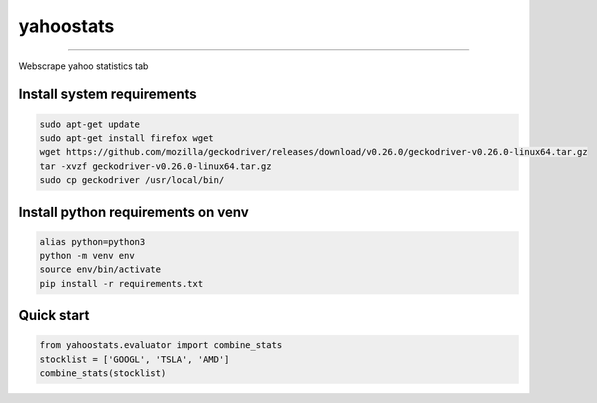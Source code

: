 yahoostats
============

.. image:: https://img.shields.io/badge/python-3.6+-blue.svg?style=flat
    :target: https://pypi.python.org/pypi/yahoostats
    :alt: Python version

.. image::  https://travis-ci.com/hristo-mavrodiev/yahoostats.svg?token=vBVcih17gwYqyFBxLbq6&branch=master
    :target: https://travis-ci.com/hristo-mavrodiev/yahoostats
    :alt: Travis-CI build status

.. image:: https://www.codefactor.io/repository/github/hristo-mavrodiev/yahoostats/badge?s=4287dd473da0f3410b9a839151234c95fb6c8946
   :target: https://www.codefactor.io/repository/github/hristo-mavrodiev/yahoostats
   :alt: CodeFactor

.. image:: https://codecov.io/gh/hristo-mavrodiev/yahoostats/branch/master/graph/badge.svg?token=XPWG1SQYK5
  :target: https://codecov.io/gh/hristo-mavrodiev/yahoostats
  :alt: Codecov

.. image:: https://img.shields.io/pypi/l/ansicolortags.svg?style=flat
    :target: https://pypi.python.org/pypi/yahoostats
    :alt: PyPI license

.. image:: https://img.shields.io/pypi/v/yahoostats.svg?maxAge=60
    :target: https://pypi.python.org/pypi/yahoostats
    :alt: PyPi version

.. image:: https://img.shields.io/pypi/status/yahoostats.svg?maxAge=60
    :target: https://pypi.python.org/pypi/yahoostats
    :alt: PyPi status

.. image:: https://img.shields.io/pypi/dm/yahoostats.svg?maxAge=2592000&label=installs&color=%2327B1FF
    :target: https://pypi.python.org/pypi/yahoostats
    :alt: PyPi downloads

.. image:: https://img.shields.io/github/stars/hristo-mavrodiev/yahoostats.svg?style=plastic&label=Star&maxAge=60
    :target: https://github.com/hristo-mavrodiev/yahoostats
    :alt: Star this repo


\



=====================================


Webscrape yahoo statistics tab

Install system requirements
~~~~~~~~~~~~~~~~~~~~~~~~~~~

.. code:: bash

    sudo apt-get update  
    sudo apt-get install firefox wget
    wget https://github.com/mozilla/geckodriver/releases/download/v0.26.0/geckodriver-v0.26.0-linux64.tar.gz  
    tar -xvzf geckodriver-v0.26.0-linux64.tar.gz   
    sudo cp geckodriver /usr/local/bin/

Install python requirements on venv
~~~~~~~~~~~~~~~~~~~~~~~~~~~~~~~~~~~

.. code:: bash

    alias python=python3
    python -m venv env
    source env/bin/activate
    pip install -r requirements.txt


Quick start
~~~~~~~~~~~~~~~~~~~~~~~~~~~~~~~~~~~

.. code:: Python

    from yahoostats.evaluator import combine_stats
    stocklist = ['GOOGL', 'TSLA', 'AMD']
    combine_stats(stocklist)
